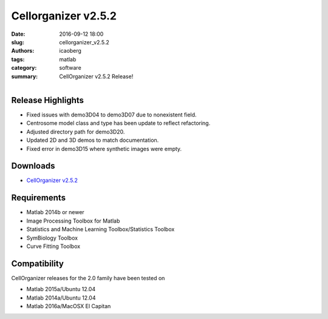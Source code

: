 Cellorganizer v2.5.2
####################

:date: 2016-09-12 18:00
:slug: cellorganizer_v2.5.2
:authors: icaoberg
:tags: matlab
:category: software
:summary: CellOrganizer v2.5.2 Release!

.. figure:: {filename}/images/cellorganizer.png
    :align: left

Release Highlights
==================

* Fixed issues with demo3D04 to demo3D07 due to nonexistent field.
* Centrosome model class and type has been update to reflect refactoring.
* Adjusted directory path for demo3D20.
* Updated 2D and 3D demos to match documentation.
* Fixed error in demo3D15 where synthetic images were empty.

Downloads
=========

* `CellOrganizer v2.5.2 <http://www.cellorganizer.org/version-2-5-2/>`_

Requirements
============

* Matlab 2014b or newer
* Image Processing Toolbox for Matlab
* Statistics and Machine Learning Toolbox/Statistics Toolbox
* SymBiology Toolbox
* Curve Fitting Toolbox

Compatibility
=============

CellOrganizer releases for the 2.0 family have been tested on

* Matlab 2015a/Ubuntu 12.04
* Matlab 2014a/Ubuntu 12.04
* Matlab 2016a/MacOSX El Capitan